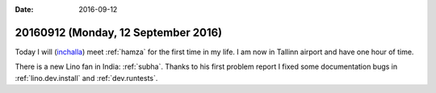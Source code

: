 :date: 2016-09-12

====================================
20160912 (Monday, 12 September 2016)
====================================

Today I will (`inchalla <https://en.wikipedia.org/wiki/Inshallah>`_)
meet :ref:`hamza` for the first time in my life. I am now in Tallinn
airport and have one hour of time.

There is a new Lino fan in India: :ref:`subha`.  Thanks to his first
problem report I fixed some documentation bugs in
:ref:`lino.dev.install` and :ref:`dev.runtests`.

